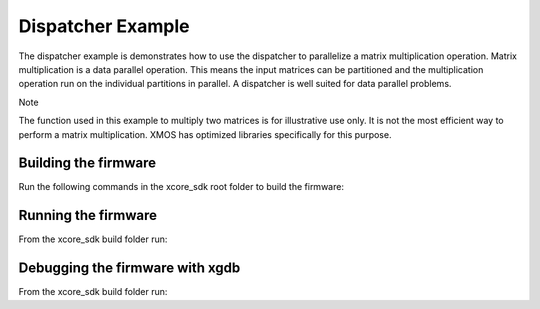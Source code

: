 ##################
Dispatcher Example
##################

The dispatcher example is demonstrates how to use the dispatcher to parallelize a matrix multiplication operation. Matrix multiplication is a data parallel operation. This means the input matrices can be partitioned and the multiplication operation run on the individual partitions in parallel. A dispatcher is well suited for data parallel problems.

Note

The function used in this example to multiply two matrices is for illustrative use only. It is not the most efficient way to perform a matrix multiplication. XMOS has optimized libraries specifically for this purpose.

*********************
Building the firmware
*********************

Run the following commands in the xcore_sdk root folder to build the firmware:

.. tab:: Linux and Mac

    .. code-block:: console

        $ cmake -B build -DCMAKE_TOOLCHAIN_FILE=tools/cmake_utils/xmos_xs3a_toolchain.cmake
        $ cd build
        $ make example_freertos_dispatcher

.. tab:: Windows

    .. code-block:: console

        $ cmake -G "NMake Makefiles" -B build -DCMAKE_TOOLCHAIN_FILE=tools/cmake_utils/xmos_xs3a_toolchain.cmake
        $ cd build
        $ nmake example_freertos_dispatcher

********************
Running the firmware
********************

From the xcore_sdk build folder run:

.. tab:: Linux and Mac

    .. code-block:: console

        $ make run_example_freertos_dispatcher

.. tab:: Windows

    .. code-block:: console

        $ nmake run_example_freertos_dispatcher


********************************
Debugging the firmware with xgdb
********************************

From the xcore_sdk build folder run:

.. tab:: Linux and Mac

    .. code-block:: console

        $ make debug_example_freertos_dispatcher

.. tab:: Windows

    .. code-block:: console

        $ nmake debug_example_freertos_dispatcher
